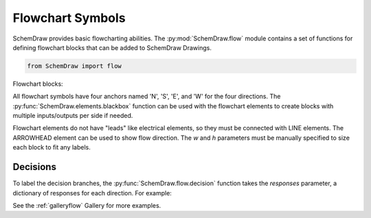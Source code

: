 Flowchart Symbols
=================

.. jupyter-execute::
    :hide-code:

    %config InlineBackend.figure_format = 'svg'
    import SchemDraw
    from SchemDraw import elements as e
    from SchemDraw import flow


SchemDraw provides basic flowcharting abilities. 
The :py:mod:`SchemDraw.flow` module contains a set of functions for defining
flowchart blocks that can be added to SchemDraw Drawings.

.. code-block:: python

    from SchemDraw import flow

Flowchart blocks:

.. jupyter-execute::
    :hide-code:
    
    d = SchemDraw.Drawing(fontsize=10, unit=.5)
    d.add(flow.start(), label='start()')
    d.add(e.LINE)
    d.add(flow.box(), label='box()')
    d.add(e.LINE)
    d.add(flow.sub(), label='sub()')
    d.add(e.LINE)
    d.add(flow.data(), label='data()')
    d.add(e.LINE)
    d.add(flow.decision(), label='decision()')
    d.add(e.LINE)
    d.add(flow.connect(1.5), label='connect()')
    d.draw()


.. function:: SchemDraw.flow.box(w=3, h=2)
   
   Flowchart box
   
   :param w: width
   :param h: height
   :rtype: dict
   :returns: element definition dictionary

.. function:: SchemDraw.flow.sub(w=3.5, h=2, s=.3)
   
   Flowchart subprocess box (box with extra vertical lines)
   
   :param w: width
   :param h: height
   :param s: spacing of side lines
   :rtype: dict
   :returns: element definition dictionary

.. function:: SchemDraw.flow.data(w=3, h=2, s=.5)
   
   Flowchart data or I/O block (parallelogram)
   
   :param w: width
   :param h: height
   :param s: slant of parallelogram
   :rtype: dict
   :returns: element definition dictionary

.. function:: SchemDraw.flow.start(w=3, h=2)
   
   Flowchart start block (oval)
   
   :param w: width
   :param h: height
   :rtype: dict
   :returns: element definition dictionary

.. function:: SchemDraw.flow.connect(r=0.75)
   
   Flowchart connect block (circle)
   
   :param r: radius
   :rtype: dict
   :returns: element definition dictionary

.. function:: SchemDraw.flow.decision(w=4, h=2, responses=None)
   
   Flowchart decision block (diamond)
   
   :param w: width
   :param h: height
   :param responses: Dictionary of responses to label at each point of diamond. Keys are 'N', 'S', 'E', 'W'. Example: {'E': 'Yes', 'W': 'No'}
   :rtype: dict
   :returns: element definition dictionary


All flowchart symbols have four anchors named 'N', 'S', 'E', and 'W' for the
four directions. The :py:func:`SchemDraw.elements.blackbox` function can be used with the flowchart elements
to create blocks with multiple inputs/outputs per side if needed.

Flowchart elements do not have "leads" like electrical elements, so they 
must be connected with LINE elements. The ARROWHEAD element can be used to
show flow direction. The `w` and `h` parameters must be manually specified to size each block to fit any labels.


Decisions
---------

To label the decision branches, the :py:func:`SchemDraw.flow.decision` function takes the
`responses` parameter, a dictionary of responses for each direction. For example:


.. jupyter-execute::
    :hide-code:
    
    d = SchemDraw.Drawing(fontsize=12, unit=1)

.. jupyter-execute::

    decision = flow.decision(responses={'W': 'Yes', 'E': 'No', 'S': 'Maybe'})
    

.. jupyter-execute::
    :hide-code:
    
    dec = d.add(decision, label='decision()')
    d.add(e.LINE, xy=dec.W, d='left')
    d.add(e.LINE, xy=dec.E, d='right')
    d.add(e.LINE, xy=dec.S, d='down')    
    d.draw()


See the :ref:`galleryflow` Gallery for more examples.